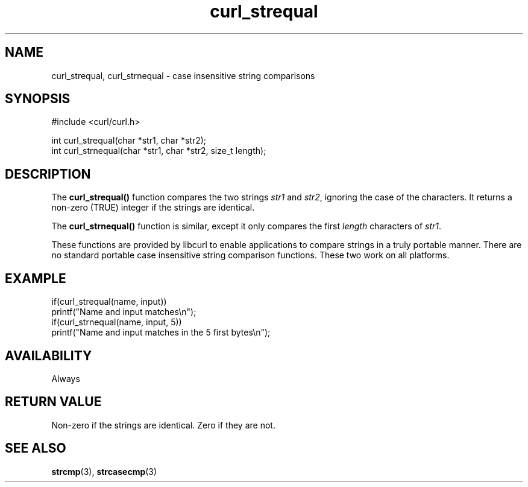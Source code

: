 .\" **************************************************************************
.\" *                                  _   _ ____  _
.\" *  Project                     ___| | | |  _ \| |
.\" *                             / __| | | | |_) | |
.\" *                            | (__| |_| |  _ <| |___
.\" *                             \___|\___/|_| \_\_____|
.\" *
.\" * Copyright (C) Daniel Stenberg, <daniel@haxx.se>, et al.
.\" *
.\" * This software is licensed as described in the file COPYING, which
.\" * you should have received as part of this distribution. The terms
.\" * are also available at https://curl.se/docs/copyright.html.
.\" *
.\" * You may opt to use, copy, modify, merge, publish, distribute and/or sell
.\" * copies of the Software, and permit persons to whom the Software is
.\" * furnished to do so, under the terms of the COPYING file.
.\" *
.\" * This software is distributed on an "AS IS" basis, WITHOUT WARRANTY OF ANY
.\" * KIND, either express or implied.
.\" *
.\" * SPDX-License-Identifier: curl
.\" *
.\" **************************************************************************
.TH curl_strequal 3 "April 26, 2023" "libcurl 8.3.0" "libcurl"

.SH NAME
curl_strequal, curl_strnequal - case insensitive string comparisons
.SH SYNOPSIS
.nf
#include <curl/curl.h>

int curl_strequal(char *str1, char *str2);
int curl_strnequal(char *str1, char *str2, size_t length);
.fi
.SH DESCRIPTION
The
.B curl_strequal()
function compares the two strings \fIstr1\fP and \fIstr2\fP, ignoring the case
of the characters. It returns a non-zero (TRUE) integer if the strings are
identical.
.sp
The \fBcurl_strnequal()\fP function is similar, except it only compares the
first \fIlength\fP characters of \fIstr1\fP.
.sp
These functions are provided by libcurl to enable applications to compare
strings in a truly portable manner. There are no standard portable case
insensitive string comparison functions. These two work on all platforms.
.SH EXAMPLE
.nf
if(curl_strequal(name, input))
  printf("Name and input matches\\n");
if(curl_strnequal(name, input, 5))
  printf("Name and input matches in the 5 first bytes\\n");
.fi
.SH AVAILABILITY
Always
.SH RETURN VALUE
Non-zero if the strings are identical. Zero if they are not.
.SH "SEE ALSO"
.BR strcmp "(3), " strcasecmp "(3)"
